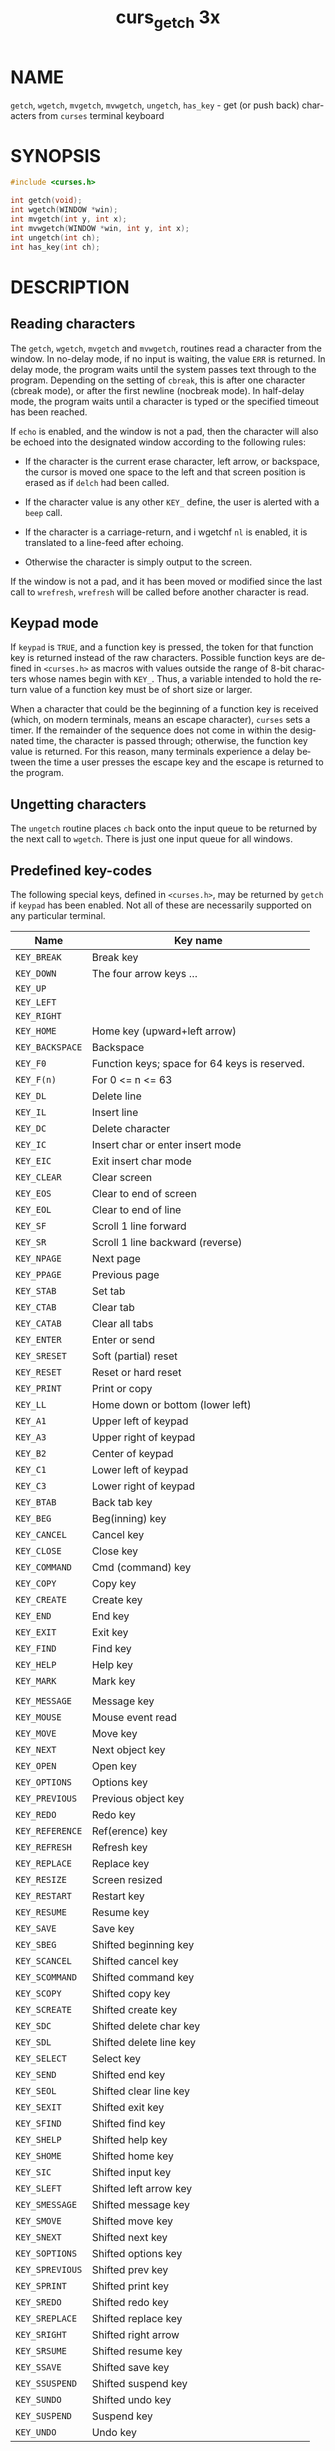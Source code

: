 #+TITLE: curs_getch 3x
#+AUTHOR:
#+LANGUAGE: en
#+STARTUP: showall

* NAME

  =getch=, =wgetch=, =mvgetch=, =mvwgetch=, =ungetch=, =has_key= - get
  (or push back) characters from =curses= terminal keyboard

* SYNOPSIS

  #+BEGIN_SRC c
    #include <curses.h>

    int getch(void);
    int wgetch(WINDOW *win);
    int mvgetch(int y, int x);
    int mvwgetch(WINDOW *win, int y, int x);
    int ungetch(int ch);
    int has_key(int ch);
  #+END_SRC

* DESCRIPTION

** Reading characters

   The =getch=, =wgetch=, =mvgetch= and =mvwgetch=, routines read a
   character from the window.  In no-delay mode, if no input is
   waiting, the value =ERR= is returned.  In delay mode, the program
   waits until the system passes text through to the program.
   Depending on the setting of =cbreak=, this is after one character
   (cbreak mode), or after the first newline (nocbreak mode).  In
   half-delay mode, the program waits until a character is typed or
   the specified timeout has been reached.

   If =echo= is enabled, and the window is not a pad, then the
   character will also be echoed into the designated window according
   to the following rules:

   * If the character is the current erase character, left arrow, or
     backspace, the cursor is moved one space to the left and that
     screen position is erased as if =delch= had been called.

   * If the character value is any other =KEY_= define, the user is
     alerted with a =beep= call.

   * If the character is a carriage-return, and i wgetchf =nl= is
     enabled, it is translated to a line-feed after echoing.

   * Otherwise the character is simply output to the screen.


   If the window is not a pad, and it has been moved or modified since
   the last call to =wrefresh=, =wrefresh= will be called before
   another character is read.

** Keypad mode

   If =keypad= is =TRUE=, and a function key is pressed, the token for
   that function key is returned instead of the raw characters.
   Possible function keys are defined in =<curses.h>= as macros with
   values outside the range of 8-bit characters whose names begin with
   =KEY_=.  Thus, a variable intended to hold the return value of a
   function key must be of short size or larger.

   When a character that could be the beginning of a function key is
   received (which, on modern terminals, means an escape character),
   =curses= sets a timer.  If the remainder of the sequence does not
   come in within the designated time, the character is passed
   through; otherwise, the function key value is returned.  For this
   reason, many terminals experience a delay between the time a user
   presses the escape key and the escape is returned to the program.

** Ungetting characters

   The =ungetch= routine places =ch= back onto the input queue to be
   returned by the next call to =wgetch=.  There is just one input
   queue for all windows.

** Predefined key-codes

   The following special keys, defined in =<curses.h>=, may be
   returned by =getch= if =keypad= has been enabled.  Not all of these
   are necessarily supported on any particular terminal.

   | Name            | Key name                                      |
   |-----------------+-----------------------------------------------|
   | ~KEY_BREAK~     | Break key                                     |
   | ~KEY_DOWN~      | The four arrow keys ...                       |
   | ~KEY_UP~        |                                               |
   | ~KEY_LEFT~      |                                               |
   | ~KEY_RIGHT~     |                                               |
   | ~KEY_HOME~      | Home key (upward+left arrow)                  |
   | ~KEY_BACKSPACE~ | Backspace                                     |
   | ~KEY_F0~        | Function keys; space for 64 keys is reserved. |
   | ~KEY_F(n)~      | For 0 <= n <= 63                              |
   | ~KEY_DL~        | Delete line                                   |
   | ~KEY_IL~        | Insert line                                   |
   | ~KEY_DC~        | Delete character                              |
   | ~KEY_IC~        | Insert char or enter insert mode              |
   | ~KEY_EIC~       | Exit insert char mode                         |
   | ~KEY_CLEAR~     | Clear screen                                  |
   | ~KEY_EOS~       | Clear to end of screen                        |
   | ~KEY_EOL~       | Clear to end of line                          |
   | ~KEY_SF~        | Scroll 1 line forward                         |
   | ~KEY_SR~        | Scroll 1 line backward (reverse)              |
   | ~KEY_NPAGE~     | Next page                                     |
   | ~KEY_PPAGE~     | Previous page                                 |
   | ~KEY_STAB~      | Set tab                                       |
   | ~KEY_CTAB~      | Clear tab                                     |
   | ~KEY_CATAB~     | Clear all tabs                                |
   | ~KEY_ENTER~     | Enter or send                                 |
   | ~KEY_SRESET~    | Soft (partial) reset                          |
   | ~KEY_RESET~     | Reset or hard reset                           |
   | ~KEY_PRINT~     | Print or copy                                 |
   | ~KEY_LL~        | Home down or bottom (lower left)              |
   | ~KEY_A1~        | Upper left of keypad                          |
   | ~KEY_A3~        | Upper right of keypad                         |
   | ~KEY_B2~        | Center of keypad                              |
   | ~KEY_C1~        | Lower left of keypad                          |
   | ~KEY_C3~        | Lower right of keypad                         |
   | ~KEY_BTAB~      | Back tab key                                  |
   | ~KEY_BEG~       | Beg(inning) key                               |
   | ~KEY_CANCEL~    | Cancel key                                    |
   | ~KEY_CLOSE~     | Close key                                     |
   | ~KEY_COMMAND~   | Cmd (command) key                             |
   | ~KEY_COPY~      | Copy key                                      |
   | ~KEY_CREATE~    | Create key                                    |
   | ~KEY_END~       | End key                                       |
   | ~KEY_EXIT~      | Exit key                                      |
   | ~KEY_FIND~      | Find key                                      |
   | ~KEY_HELP~      | Help key                                      |
   | ~KEY_MARK~      | Mark key                                      |
   |                 |                                               |
   | ~KEY_MESSAGE~   | Message key                                   |
   | ~KEY_MOUSE~     | Mouse event read                              |
   | ~KEY_MOVE~      | Move key                                      |
   | ~KEY_NEXT~      | Next object key                               |
   | ~KEY_OPEN~      | Open key                                      |
   | ~KEY_OPTIONS~   | Options key                                   |
   | ~KEY_PREVIOUS~  | Previous object key                           |
   | ~KEY_REDO~      | Redo key                                      |
   | ~KEY_REFERENCE~ | Ref(erence) key                               |
   | ~KEY_REFRESH~   | Refresh key                                   |
   | ~KEY_REPLACE~   | Replace key                                   |
   | ~KEY_RESIZE~    | Screen resized                                |
   | ~KEY_RESTART~   | Restart key                                   |
   | ~KEY_RESUME~    | Resume key                                    |
   | ~KEY_SAVE~      | Save key                                      |
   | ~KEY_SBEG~      | Shifted beginning key                         |
   | ~KEY_SCANCEL~   | Shifted cancel key                            |
   | ~KEY_SCOMMAND~  | Shifted command key                           |
   | ~KEY_SCOPY~     | Shifted copy key                              |
   | ~KEY_SCREATE~   | Shifted create key                            |
   | ~KEY_SDC~       | Shifted delete char key                       |
   | ~KEY_SDL~       | Shifted delete line key                       |
   | ~KEY_SELECT~    | Select key                                    |
   | ~KEY_SEND~      | Shifted end key                               |
   | ~KEY_SEOL~      | Shifted clear line key                        |
   | ~KEY_SEXIT~     | Shifted exit key                              |
   | ~KEY_SFIND~     | Shifted find key                              |
   | ~KEY_SHELP~     | Shifted help key                              |
   | ~KEY_SHOME~     | Shifted home key                              |
   | ~KEY_SIC~       | Shifted input key                             |
   | ~KEY_SLEFT~     | Shifted left arrow key                        |
   | ~KEY_SMESSAGE~  | Shifted message key                           |
   | ~KEY_SMOVE~     | Shifted move key                              |
   | ~KEY_SNEXT~     | Shifted next key                              |
   | ~KEY_SOPTIONS~  | Shifted options key                           |
   | ~KEY_SPREVIOUS~ | Shifted prev key                              |
   | ~KEY_SPRINT~    | Shifted print key                             |
   | ~KEY_SREDO~     | Shifted redo key                              |
   | ~KEY_SREPLACE~  | Shifted replace key                           |
   | ~KEY_SRIGHT~    | Shifted right arrow                           |
   | ~KEY_SRSUME~    | Shifted resume key                            |
   | ~KEY_SSAVE~     | Shifted save key                              |
   | ~KEY_SSUSPEND~  | Shifted suspend key                           |
   | ~KEY_SUNDO~     | Shifted undo key                              |
   | ~KEY_SUSPEND~   | Suspend key                                   |
   | ~KEY_UNDO~      | Undo key                                      |

   =keypad= is arranged like this:

   #+BEGIN_EXAMPLE
     +-----+------+-------+
     | A1  |  up  |  A3   |
     +-----+------+-------+
     |left |  B2  | right |
     +-----+------+-------+
     | C1  | down |  C3   |
     +-----+------+-------+
   #+END_EXAMPLE

   A few of these predefined values do not correspond to a real key:

   * =KEY_RESIZE= is returned when the =SIGWINCH= signal has been
     detected (see [[file:curs_initscr.3x.org][curs_initscr(3x)]] and [[file:resizeterm.3x.org][resizeterm(3x)]]).  This code is
     returned whether or not =keypad= has been enabled.

   * =KEY_MOUSE= is returned for mouse-events (see [[file:curs_mouse.3x.org][curs_mouse(3x)]]).
     This code relies upon whether or not [[file:curs_inopts.3x.org][keypad(3x)]] has been enabled,
     because (e.g., with xterm mouse prototocol) ncurses must read
     escape sequences, just like a function key.

** Testing key-codes

   The =has_key= routine takes a key-code value from the above list,
   and returns =TRUE= or =FALSE= according to whether the current
   terminal type recognizes a key with that value.

   The library also supports these extensions:

   - =define_key=  :: defines a key-code for a given string (see
                      [[file:define_key.3x.org][define_key(3x)]]).

   - =key_defined= :: checks if there is a key-code defined for a
                      given string (see [[file:key_defined.3x.org][key_defined(3x)]]).

* RETURN VALUE

  All routines return the integer =ERR= upon failure and an integer
  value other than =ERR= (=OK= in the case of =ungetch()=) upon
  successful completion.

  - =ungetch= :: returns =ERR= if there is no more room in the =FIFO=.

  - =wgetch=  :: returns =ERR= if the window pointer is null, or if
                 its timeout expires without having any data.


  Functions with a "mv" prefix first perform a cursor movement using
  =wmove=, and return an error if the position is outside the window,
  or if the window pointer is null.

* NOTES

  Use of the escape key by a programmer for a single character
  function is discouraged, as it will cause a delay of up to one
  second while the keypad code looks for a following function-key
  sequence.

  Some keys may be the same as commonly used control keys, e.g.,
  =KEY_ENTER= versus control/M, =KEY_BACKSPACE= versus control/H.
  Some =curses= implementations may differ according to whether they
  treat these control keys specially (and ignore the terminfo), or use
  the terminfo definitions.  =Ncurses= uses the terminfo definition.
  If it says that =KEY_ENTER= is control/M, =getch= will return
  =KEY_ENTER= when you press control/M.

  Generally, =KEY_ENTER= denotes the character(s) sent by the Enter
  key on the numeric keypad:

  * the terminal description lists the most useful keys,

  * the /Enter/ key on the regular keyboard is already handled by the
    standard ASCII characters for carriage-return and line-feed,

  * depending on whether =nl= or =nonl= was called, pressing "Enter"
    on the regular keyboard may return either a carriage-return or
    line-feed, and finally

  * "Enter or send" is the standard description for this key.


  When using =getch=, =wgetch=, =mvgetch=, or =mvwgetch=, nocbreak
  mode (=nocbreak=) and echo mode (=echo=) should not be used at the
  same time.  Depending on the state of the tty driver when each
  character is typed, the program may produce undesirable results.

  Note that =getch=, =mvgetch=, and =mvwgetch= may be macros.

  Historically, the set of keypad macros was largely defined by the
  extremely function-key-rich keyboard of the AT&T 7300, aka 3B1, aka
  Safari 4.  Modern personal computers usually have only a small
  subset of these.  IBM PC-style consoles typically support little
  more than =KEY_UP=, =KEY_DOWN=, =KEY_LEFT=, =KEY_RIGHT=, =KEY_HOME=,
  =KEY_END=, =KEY_NPAGE=, =KEY_PPAGE=, and function keys 1 through 12.
  The Ins key is usually mapped to =KEY_IC=.

* PORTABILITY

  The *get* functions are described in the XSI curses standard,
  Issue 4.  They read single-byte characters only.  The standard
  specifies that they return =ERR= on failure, but specifies no error
  conditions.

  The echo behavior of these functions on input of =KEY_= or backspace
  characters was not specified in the SVr4 documentation.  This
  description is adopted from the XSI Curses standard.

  The behavior of =getch= and friends in the presence of handled
  signals is unspecified in the SVr4 and XSI Curses documentation.
  Under historical =curses= implementations, it varied depending on
  whether the operating system's implementation of handled signal
  receipt interrupts a =read(2)= call in progress or not, and also (in
  some implementations) depending on whether an input timeout or
  nonblocking mode has been set.

  =KEY_MOUSE= is mentioned in XSI Curses, along with a few related
  terminfo capabilities, but no higher-level functions use the
  feature.  The implementation in ncurses is an extension.

  =KEY_RESIZE= is an extension first implemented for ncurses.  NetBSD
  curses later added this extension.

  Programmers concerned about portability should be prepared for
  either of two cases: (a) signal receipt does not interrupt =getch=;
  (b) signal receipt interrupts =getch= and causes it to return =ERR=
  with =errno= set to =EINTR=.  Under the =ncurses= implementation,
  handled signals never interrupt =getch=.

  The =has_key= function is unique to =ncurses=.  We recommend that
  any code using it be conditionalized on the =NCURSES_VERSION=
  feature macro.

* SEE ALSO

  [[file:ncurses.3x.org][curses(3x)]], [[file:curs_inopts.3x.org][curs_inopts(3x)]], [[file:curs_outopts.3x.org][curs_outopts(3x)]], [[file:curs_mouse.3x.org][curs_mouse(3x)]],
  [[file:curs_move.3x.org][curs_move(3x)]], [[file:curs_refresh.3x.org][curs_refresh(3x)]], [[file:resizeterm.3x.org][resizeterm(3x)]].

  Comparable functions in the wide-character (ncursesw) library are
  described in [[file:curs_get_wch.3x.org][curs_get_wch(3x)]].
